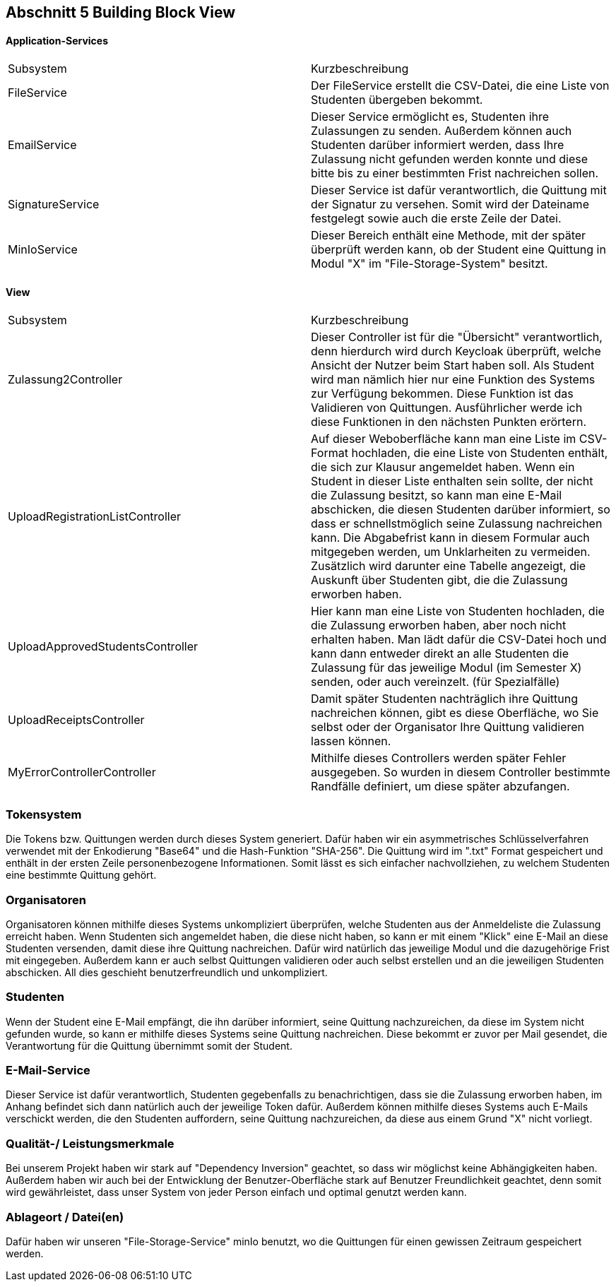 == Abschnitt 5 Building Block View

[cols="1,1" options="header"]

==== Application-Services
|===
| Subsystem | Kurzbeschreibung
| FileService | Der FileService erstellt die CSV-Datei, die eine Liste von Studenten übergeben bekommt.
| EmailService | Dieser Service ermöglicht es, Studenten ihre Zulassungen zu senden. Außerdem können auch
Studenten darüber informiert werden, dass Ihre Zulassung nicht gefunden werden konnte und diese bitte bis zu einer bestimmten Frist
nachreichen sollen.
| SignatureService | Dieser Service ist dafür verantwortlich, die Quittung mit der Signatur zu versehen.
Somit wird der Dateiname festgelegt sowie auch die erste Zeile der Datei.
| MinIoService | Dieser Bereich enthält eine Methode, mit der später überprüft werden kann, ob der Student eine Quittung in
Modul "X" im "File-Storage-System" besitzt.
|===

==== View
|===
| Subsystem | Kurzbeschreibung
| Zulassung2Controller | Dieser Controller ist für die "Übersicht" verantwortlich, denn
hierdurch wird durch Keycloak überprüft, welche Ansicht der Nutzer beim Start haben soll. Als Student wird man nämlich hier nur eine Funktion des Systems zur Verfügung bekommen.
Diese Funktion ist das Validieren von Quittungen. Ausführlicher  werde ich diese Funktionen in den nächsten Punkten erörtern.
| UploadRegistrationListController | Auf dieser Weboberfläche kann man eine Liste im CSV-Format hochladen, die eine Liste von Studenten enthält,
die sich zur Klausur angemeldet haben. Wenn ein Student in dieser Liste enthalten sein sollte, der nicht die Zulassung besitzt, so kann man eine E-Mail abschicken, die diesen Studenten darüber informiert, so dass er schnellstmöglich seine Zulassung nachreichen kann. Die Abgabefrist kann in diesem Formular auch mitgegeben werden, um Unklarheiten zu vermeiden.
Zusätzlich wird darunter eine Tabelle angezeigt, die Auskunft über Studenten gibt, die die Zulassung erworben haben.
| UploadApprovedStudentsController | Hier kann man eine Liste von Studenten hochladen, die die Zulassung erworben haben, aber noch nicht erhalten haben. Man lädt dafür die CSV-Datei hoch und kann dann entweder direkt an alle Studenten die Zulassung für das jeweilige Modul (im Semester X) senden, oder auch vereinzelt. (für Spezialfälle)
| UploadReceiptsController | Damit später Studenten nachträglich ihre Quittung nachreichen können, gibt es diese Oberfläche, wo Sie selbst oder der Organisator Ihre
Quittung validieren lassen können.
| MyErrorControllerController | Mithilfe dieses Controllers werden später Fehler ausgegeben. So wurden in diesem Controller bestimmte Randfälle
definiert, um diese später abzufangen.
|===

=== Tokensystem
Die Tokens bzw. Quittungen werden durch dieses System generiert. Dafür haben wir ein asymmetrisches Schlüsselverfahren verwendet mit der
Enkodierung "Base64" und die Hash-Funktion "SHA-256".
Die Quittung wird im ".txt" Format gespeichert und enthält in der ersten Zeile personenbezogene Informationen. Somit lässt es sich einfacher nachvollziehen, zu welchem Studenten eine bestimmte Quittung gehört.

=== Organisatoren
Organisatoren können mithilfe dieses Systems unkompliziert überprüfen, welche Studenten aus der Anmeldeliste
die Zulassung erreicht haben. Wenn Studenten sich angemeldet haben, die diese nicht haben, so kann er mit einem "Klick" eine E-Mail
an diese Studenten versenden, damit diese ihre Quittung nachreichen. Dafür wird natürlich das jeweilige Modul und die dazugehörige
Frist mit eingegeben.
Außerdem kann er auch selbst Quittungen validieren oder auch selbst erstellen und an die jeweiligen Studenten abschicken.
All dies geschieht benutzerfreundlich und unkompliziert.

=== Studenten
Wenn der Student eine E-Mail empfängt, die ihn darüber informiert, seine Quittung nachzureichen, da diese im System nicht gefunden wurde, so kann
er mithilfe dieses Systems seine Quittung nachreichen. Diese bekommt er zuvor per Mail gesendet, die Verantwortung für die Quittung übernimmt
somit der Student.

=== E-Mail-Service
Dieser Service ist dafür verantwortlich, Studenten gegebenfalls zu benachrichtigen, dass sie die Zulassung erworben haben, im Anhang befindet sich
dann natürlich auch der jeweilige Token dafür.
Außerdem können mithilfe dieses Systems auch E-Mails verschickt werden, die den Studenten auffordern, seine Quittung nachzureichen, da diese aus einem Grund "X" nicht vorliegt.

=== Qualität-/ Leistungsmerkmale
Bei unserem Projekt haben wir stark auf "Dependency Inversion" geachtet, so dass wir möglichst keine Abhängigkeiten haben. Außerdem
haben wir auch bei der Entwicklung der Benutzer-Oberfläche stark auf Benutzer Freundlichkeit geachtet, denn somit wird gewährleistet, dass unser
System von jeder Person einfach und optimal genutzt werden kann.

=== Ablageort / Datei(en)
Dafür haben wir unseren "File-Storage-Service" minIo benutzt, wo die Quittungen für einen gewissen Zeitraum gespeichert werden.
